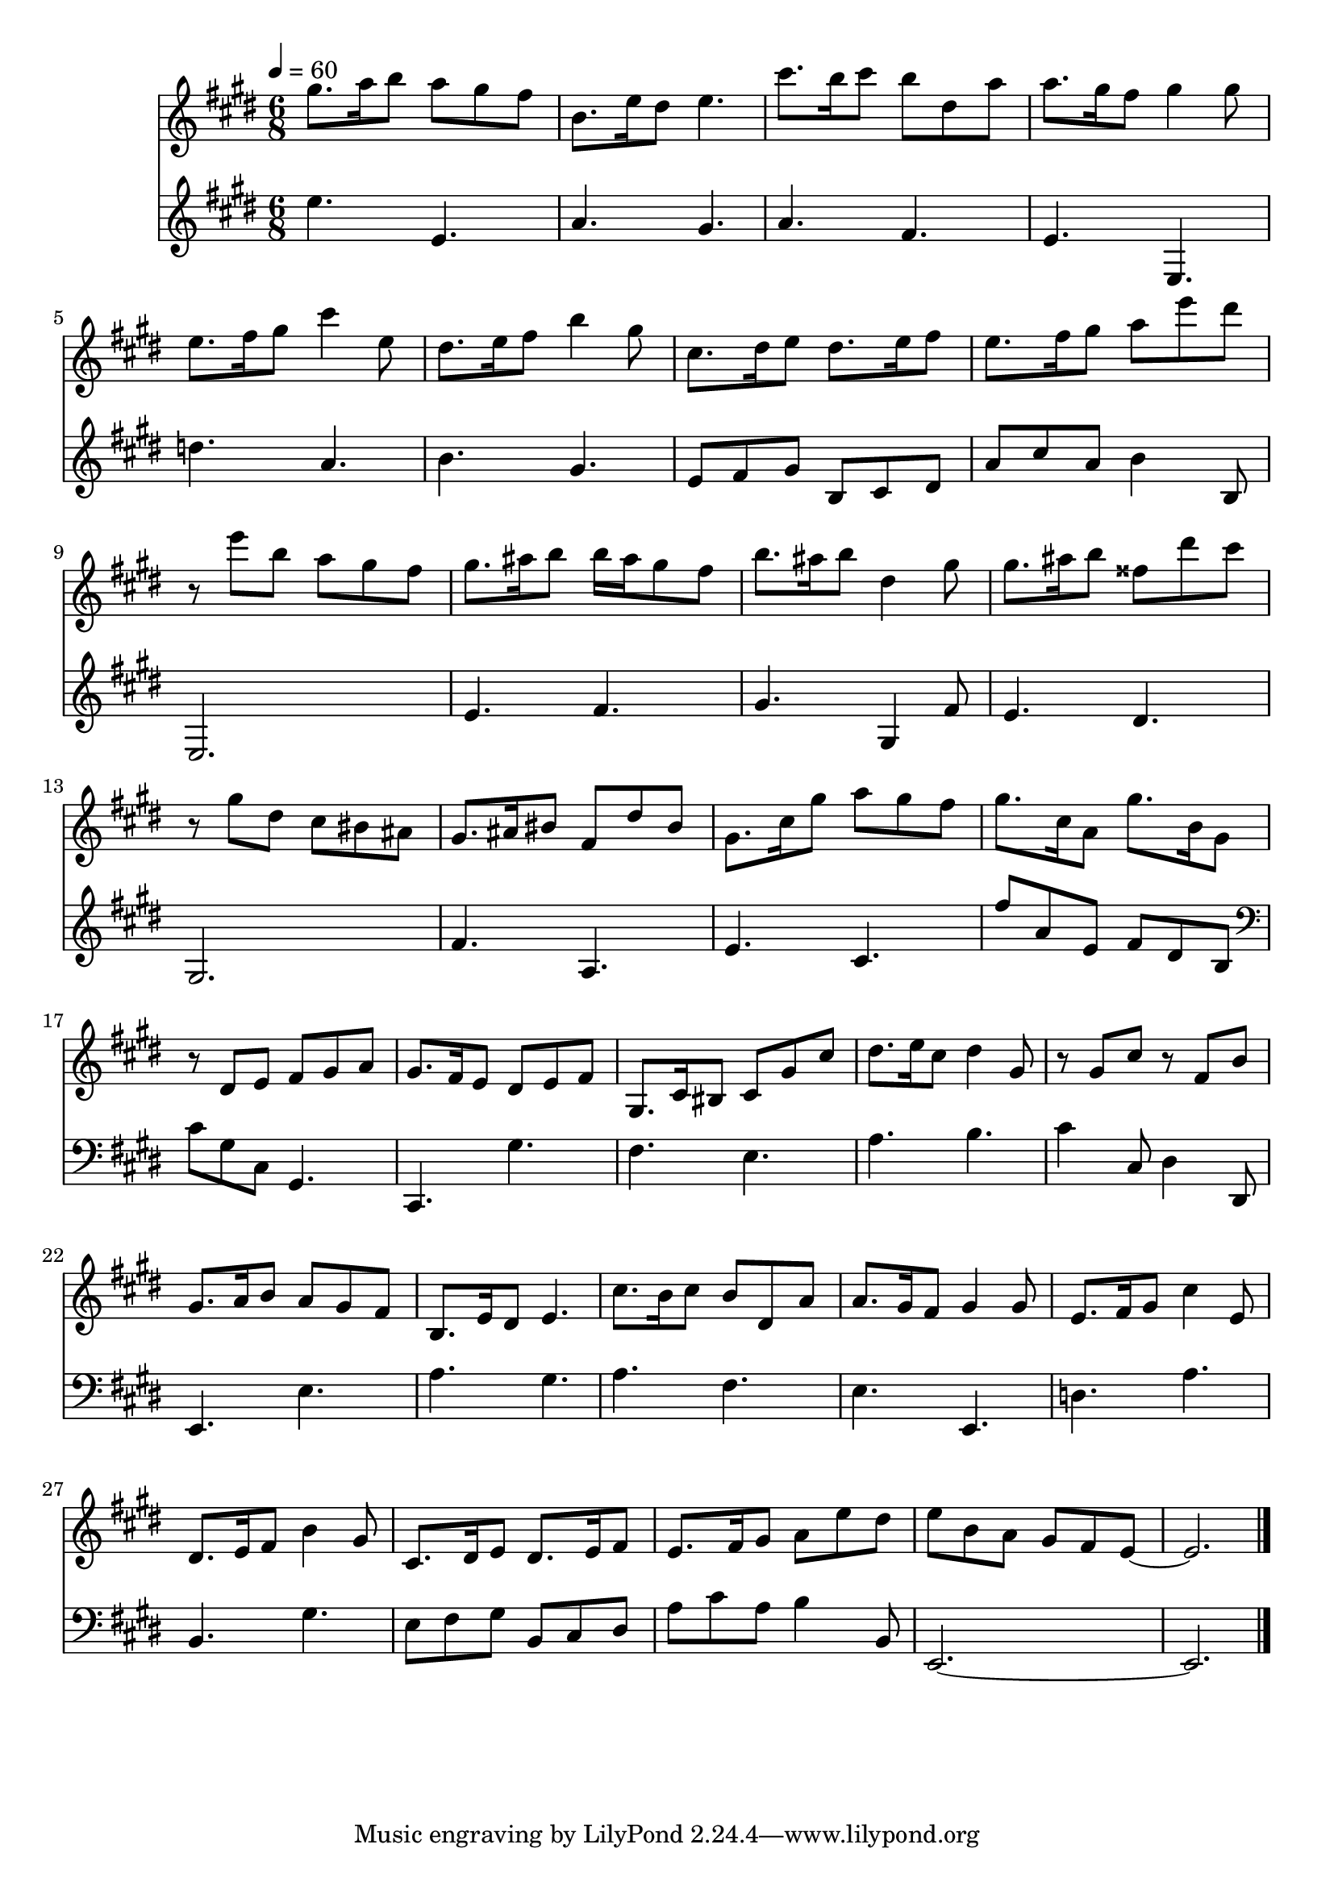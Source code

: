 \version "2.22.2"
\score {
  <<
  \new Staff {
    \time 3/4
    \tempo 4 = 60
    \clef G
    \key e \major
    \relative c''' {
      \set midiInstrument = "recorder"
      \time 6/8
      gis8. a16 b8 a gis fis | 
      b,8. e16 dis8 e4. |
      cis'8. b16 cis8 b dis, a' |
      a8. gis16 fis8 gis4 gis8 |
      e8. fis16 gis8 cis4 e,8 |
      dis8. e16 fis8 b4 gis8 |
      cis,8. dis16 e8 dis8. e16 fis8 |
      e8. fis16 gis8 a e' dis |
      r8 e b a gis fis |
      gis8. ais16 b8 b16 ais gis8 fis |
      b8. ais16 b8 dis,4 gis8 |
      gis8. ais16 b8 fisis8 dis' cis |
      r8 gis dis cis bis ais |
      gis8. ais16 bis8 fis8 dis' bis |
      gis8. cis16 gis'8 a gis fis |
      gis8. cis,16 a8 gis'8. b,16 gis8 |
      r8 dis e fis gis a |
      gis8. fis16 e8 dis e fis |
      gis,8. cis16 bis8 cis gis' cis |
      dis8. e16 cis8 dis4 gis,8 |
      r8 gis cis r8 fis, b |
      
      gis8. a16 b8 a gis fis | 
      b,8. e16 dis8 e4. |
      cis'8. b16 cis8 b dis, a' |
      a8. gis16 fis8 gis4 gis8 |
      e8. fis16 gis8 cis4 e,8 |
      dis8. e16 fis8 b4 gis8 |
      cis,8. dis16 e8 dis8. e16 fis8 |
      e8. fis16 gis8 a e' dis |
      e b a gis fis e ~ |
      e2. \bar "|."
      
    } 
  }
  \new Staff {
    \clef G
    \key e \major
    \relative c'' {
      e4. e, | a gis |
      a fis | e e, |
      d'' a |
      b gis |
      e8 fis gis b, cis dis |
      a' cis a b4 b,8
      e,2. |
      e'4. fis |
      gis gis,4 fis'8 |
      e4. dis |
      gis,2.
      fis'4. a, |
      e' cis |
      fis'8 a, e fis dis b |
      \clef F
      cis gis cis, gis4. |
      cis,4. gis''4. |
      fis4. e |
      a b |
      cis4 cis,8 dis4 dis,8 |
      
      e4. e' | a gis |
      a fis | e e, |
      d' a' |
      b, gis' |
      e8 fis gis b, cis dis |
      a' cis a b4 b,8
      e,2. ~ | 2. \bar "|."
     }
  }
  >>
  \layout {}
  \midi {}
}